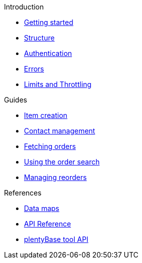 .Introduction
* xref:getting-started.adoc[Getting started]
* xref:structure.adoc[Structure]
* xref:authentication.adoc[Authentication]
* xref:errors.adoc[Errors]
* xref:limits.adoc[Limits and Throttling]

.Guides
* xref:rest-api-guides:item-data.adoc[Item creation]
* xref:rest-api-guides:contact-data.adoc[Contact management]
* xref:rest-api-guides:order-data.adoc[Fetching orders]
* xref:rest-api-guides:order-search.adoc[Using the order search]
* xref:rest-api-guides:purchase-orders.adoc[Managing reorders]

.References
* xref:reference:data-maps.adoc[Data maps]
* xref:reference:simple-api.adoc[API Reference]
* xref:plenty-base:index.adoc[plentyBase tool API]
